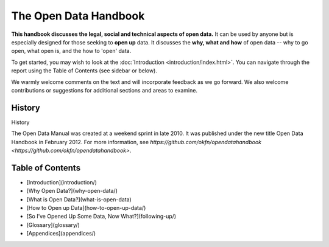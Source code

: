======================
The Open Data Handbook
======================

**This handbook discusses the legal, social and technical aspects of 
open data.** It can be used by anyone but is especially 
designed for those seeking to **open up** data. It discusses the 
**why, what and how** of open data -- why to go open, what open is, 
and the how to 'open' data.

To get started, you may wish to look at the :doc:`Introduction <introduction/index.html>`. You can 
navigate through the report using the Table of Contents (see sidebar 
or below).

We warmly welcome comments on the text and will incorporate feedback 
as we go forward. We also welcome contributions or suggestions for 
additional sections and areas to examine.

History
=======

History

The Open Data Manual was created at a weekend sprint in late 2010. 
It was published under the new title Open Data Handbook in February 2012. 
For more information, see `https://github.com/okfn/opendatahandbook <https://github.com/okfn/opendatahandbook>`.


Table of Contents
=================

* [Introduction](introduction/)

* [Why Open Data?](why-open-data/)

* [What is Open Data?](what-is-open-data)

* [How to Open up Data](how-to-open-up-data/)

* [So I’ve Opened Up Some Data, Now What?](following-up/)

* [Glossary](glossary/)

* [Appendices](appendices/)

